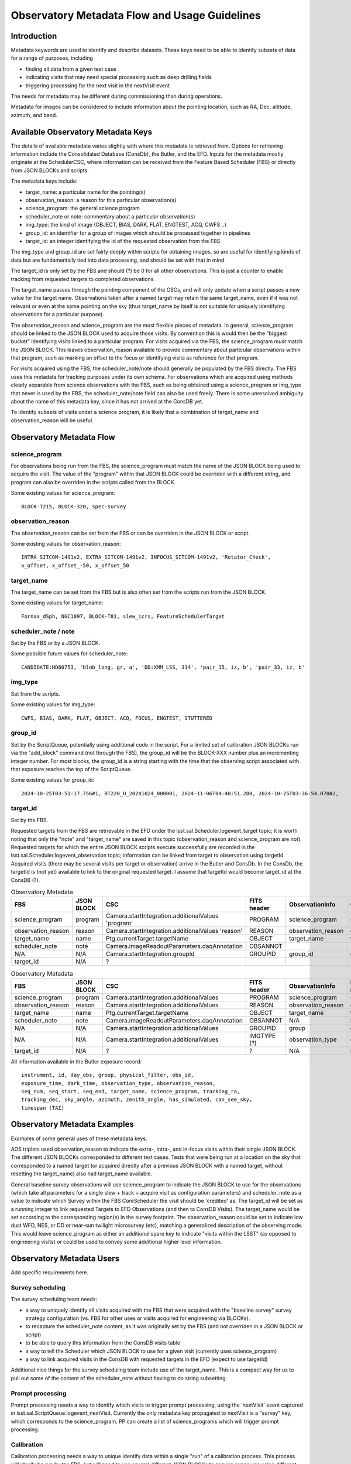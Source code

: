 ##############################################
Observatory Metadata Flow and Usage Guidelines
##############################################

.. abstract::

   In this technote we describe the usage and propagation of the different Metadata keywords available for describing and identifying datasets. Metadata keywords are traced from data acquisition through to the different endpoints where they can be used and guidelines are provided for how to set and use the keywords.



Introduction
============

Metadata keywords are used to identify and describe datasets.
These keys need to be able to identify subsets of data for a range of purposes, including

- finding all data from a given test case
- indicating visits that may need special processing such as deep drilling fields
- triggering processing for the next visit in the nextVisit event

The needs for metadata may be different during commissioning than during operations.

Metadata for images can be considered to include information about the pointing location,
such as RA, Dec, altitude, azimuth, and band.


Available Observatory Metadata Keys
===================================

The details of available metadata varies slightly with where this metadata is retrieved from.
Options for retrieving information include the Consolidated Database (ConsDb), the Butler, and the EFD.
Inputs for the metadata mostly originate at the SchedulerCSC,
where information can be received from the Feature Based Scheduler (FBS)
or directly from JSON BLOCKs and scripts.

The metadata keys include:

- target_name: a particular name for the pointing(s)
- observation_reason: a reason for this particular observation(s)
- science_program: the general science program
- scheduler_note or note: commentary about a particular observation(s)
- img_type: the kind of image (OBJECT, BIAS, DARK, FLAT, ENGTEST, ACQ, CWFS ..)
- group_id: an identifier for a group of images which should be processed together in pipelines
- target_id: an integer identifying the id of the requested observation from the FBS

The img_type and group_id are set fairly deeply within scripts for obtaining images,
so are useful for identifying kinds of data but are fundamentally tied into data processing,
and should be set with that in mind.

The target_id is only set by the FBS and should (?) be 0 for all other observations.
This is just a counter to enable tracking from requested targets to completed observations.

The target_name passes through the pointing component of the CSCs,
and will only update when a script passes a new value for the target name.
Observations taken after a named target may retain the same target_name,
even if it was not relevant or even at the same pointing on the sky
(thus target_name by itself is not suitable for uniquely identifying observations for a particular purpose).

The observation_reason and science_program are the most flexible pieces of metadata.
In general, science_program should be linked to the JSON BLOCK used to acquire those visits.
By convention this is would then be the "biggest bucket" identifying visits linked to a particular program.
For visits acquired via the FBS, the science_program *must* match the JSON BLOCK.
This leaves observation_reason available to provide commentary about particular observations within
that program, such as marking an offset to the focus or identifying visits as reference for that
program.

For visits acquired using the FBS, the scheduler_note/note should generally be populated by the FBS directly.
The FBS uses this metadata for tracking purposes under its own schema.
For observations which are acquired using methods clearly separable from science observations with the FBS,
such as being obtained using a science_program or img_type that never is used by the FBS,
the scheduler_note/note field can also be used freely.
There is some unresolved ambiguity about the name of this metadata key,
since it has not arrived at the ConsDB yet.

To identify subsets of visits under a science program,
it is likely that a combination of target_name and observation_reason will be useful.


Observatory Metadata Flow
=========================

.. mermaid:: metadata_flow.mmd

science_program
---------------
For observations being run from the FBS,
the science_program must match the name of the JSON BLOCK being used to acquire the visit.
The value of the "program" within that JSON BLOCK could be overriden with a different string,
and program can also be overriden in the scripts called from the BLOCK.

Some existing values for science_program::

    BLOCK-T215, BLOCK-320, spec-survey


observation_reason
------------------
The observation_reason can be set from the FBS or can be overriden in the JSON BLOCK or script.

Some existing values for observation_reason::

    INTRA_SITCOM-1491v2, EXTRA_SITCOM-1491v2, INFOCUS_SITCOM-1491v2, 'Rotator_Check',
    x_offset, x_offset_-50, x_offset_50


target_name
-----------
The target_name can be set from the FBS but is also often set from the scripts run from the JSON BLOCK.

Some existing values for target_name::

    Fornax_dSph, NGC1097, BLOCK-T81, slew_icrs, FeatureSchedulerTarget


scheduler_note / note
---------------------
Set by the FBS or by a JSON BLOCK.

Some possible future values for scheduler_note::

    CANDIDATE:HD60753, 'blob_long, gr, a', 'DD:XMM_LSS, 314', 'pair_15, iz, b', 'pair_33, iz, b'


img_type
--------
Set from the scripts.

Some existing values for img_type::

    CWFS, BIAS, DARK, FLAT, OBJECT, ACQ, FOCUS, ENGTEST, STUTTERED


group_id
--------
Set by the ScriptQueue, potentially using additional code in the script.
For a limited set of calibration JSON BLOCKs run via the "add_block" command (not through the FBS),
the group_id will be the BLOCK-XXX number plus an incrementing integer number.
For most blocks,
the group_id is a string starting with the time that the observing script associated with that exposure reaches the top of the ScriptQueue.

Some existing values for group_id::

    2024-10-25T03:51:17.756#1, BT220_O_20241024_000001, 2024-11-06T04:40:51.280, 2024-10-25T03:36:54.070#2,




target_id
---------

Set by the FBS.


Requested targets from the FBS are retrievable in the EFD under the lsst.sal.Scheduler.logevent_target topic;
it is worth noting that only the "note" and "target_name" are saved in this topic (observation_reason and science_program are not).
Requested targets for which the entire JSON BLOCK scripts execute successfully are recorded in the
lsst.sal.Scheduler.logevent_observation topic;
information can be linked from target to observation using targetId.
Acquired visits (there may be several visits per target or observation) arrive in the Butler and ConsDb.
In the ConsDb, the targetId is (not yet) available to link to the original requested target.
I assume that targetId would become target_id at the ConsDB (?).

.. list-table:: Observatory Metadata
   :widths: 25 25 50 25 25 25
   :header-rows: 1

   * - FBS
     - JSON BLOCK
     - CSC
     - FITS header
     - ObservationInfo
     - ConsDB
   * - science_program
     - program
     - Camera.startIntegration.additionalValues 'program'
     - PROGRAM
     - science_program
     - science_program
   * - observation_reason
     - reason
     - Camera.startIntegration.additionalValues 'reason'
     - REASON
     - observation_reason
     - observation_reason
   * - target_name
     - name
     - Ptg.currentTarget.targetName
     - OBJECT
     - target_name
     - target_name
   * - scheduler_note
     - note
     - Camera.imageReadoutParameters.daqAnnotation
     - OBSANNOT
     -
     -
   * - N/A
     - N/A
     - Camera.startIntegration.groupId
     - GROUPID
     - group_id
     - group_id
   * - target_id
     - N/A
     - ?
     -
     -
     -



.. list-table:: Observatory Metadata
   :widths: 25 25 50 25 25 25 25
   :header-rows: 1

   * - FBS
     - JSON BLOCK
     - CSC
     - FITS header
     - ObservationInfo
     - Butler exposure records
     - ConsDB
   * - science_program
     - program
     - Camera.startIntegration.additionalValues
     - PROGRAM
     - science_program
     - science_program
     - science_program
   * - observation_reason
     - reason
     - Camera.startIntegration.additionalValues
     - REASON
     - observation_reason
     - observation_reason
     - observation_reason
   * - target_name
     - name
     - Ptg.currentTarget.targetName
     - OBJECT
     - target_name
     - target_name
     - target_name
   * - scheduler_note
     - note
     - Camera.imageReadoutParameters.daqAnnotation
     - OBSANNOT
     - N/A
     - N/A
     - N/A (yet)
   * - N/A
     - N/A
     - Camera.startIntegration.additionalValues
     - GROUPID
     - group
     - group
     - group_id
   * - N/A
     - N/A
     - Camera.startIntegration.additionalValues
     - IMGTYPE (?)
     - observation_type
     - observation_type
     - img_type
   * - target_id
     - N/A
     - ?
     - ?
     - N/A
     - N/A
     - N/A (yet?)


All information available in the Butler exposure record::

    instrument, id, day_obs, group, physical_filter, obs_id,
    exposure_time, dark_time, observation_type, observation_reason,
    seq_num, seq_start, seq_end, target_name, science_program, tracking_ra,
    tracking_dec, sky_angle, azimuth, zenith_angle, has_simulated, can_see_sky,
    timespan (TAI)


Observatory Metadata Examples
=============================

Examples of some general uses of these metadata keys.

AOS triplets used observation_reason to indicate the extra-, intra-, and in-focus visits within their single JSON BLOCK.
The different JSON BLOCKs corresponded to different test cases.
Tests that were being run at a location on the sky that corresponded to a named target
(or acquired directly after a previous JSON BLOCK with a named target, without resetting the target_name)
also had target_name available.


General baseline survey observations will use science_program to indicate the JSON BLOCK to use for the observations
(which take all parameters for a single slew + track + acquire visit as configuration parameters)
and scheduler_note as a value to indicate which Survey within the FBS CoreScheduler the visit should be 'credited'  as.
The target_id will be set as a running integer to link requested Targets to EFD Observations (and then to ConsDB Visits).
The target_name would be set according to the corresponding region(s) in the survey footprint.
The observation_reason could be set to indicate low dust WFD, NES, or DD or near-sun twilight microsurvey (etc),
matching a generalized description of the observing mode.
This would leave science_program as either an additional spare key to indicate "visits within the LSST"
(as opposed to engineering visits) or could be used to convey some additional higher level information.


Observatory Metadata Users
==============================

Add specific requirements here.

Survey scheduling
-----------------

The survey scheduling team needs:

- a way to uniquely identify all visits acquired with the FBS that were acquired with the "baseline survey" survey strategy configuration (vs. FBS for other uses or visits acquired for engineering via BLOCKs).
- to recapture the scheduler_note content, as it was originally set by the FBS (and not overriden in a JSON BLOCK or script)
- to be able to query this information from the ConsDB visits table
- a way to tell the Scheduler which JSON BLOCK to use for a given visit (currently uses science_program)
- a way to link acquired visits in the ConsDB with requested targets in the EFD (expect to use targetId)

Additional nice things for the survey scheduling team include use of the target_name.
This is a compact way for us to pull out some of the content of the scheduler_note without having to do string subsetting.


Prompt processing
-----------------

Prompt processing needs a way to identify which visits to trigger prompt processing,
using the 'nextVisit' event captured in lsst.sal.ScriptQueue.logevent_nextVisit.
Currently the only metadata key propagated to nextVisit is a "survey" key,
which corresponds to the science_program.
PP can create a list of science_programs which will trigger prompt processing.


Calibration
-----------

Calibration processing needs a way to unique identify data within a single "run" of a calibration process.
This process will ideally be run by the FBS,
but will need to use several different JSON BLOCKs to acquire exposures using different scripts.
The science_program in the JSON BLOCKs could be overridden to match a single value if desirable.
The "run" identifier is not currently available and cannot easily be set without some additional machinery.
One option would be to track an incremental run ID in the FBS and store this in the observation_reason
or possibly scheduler_note.
A potential drawback might be if science_program is overriden in the BLOCK to be a single value for all
contributing content for the 'run', and observation_reason is only the incremental run id,
then the trace to the JSON BLOCK in use for a given observation could be lost.


Data Management
---------------

DMTN-065 lays out some requirements from Data Management for metadata applied to visits and catalogs in order to support general and special processing campaigns.
DMTN-065 requires a "region" label based on RA/Dec as well as an "observing mode" label to be applied to all visits and catalogs.
Examples in the technote for region labels include low-dust WFD, galactic plane WFD, dusty plane,
North Ecliptic Spur, Deep Drilling, and South Celestial Pole.
These generally match different areas on the sky defined in the baseline survey footprint.
As the region label is based solely on RA/Dec, it could be generated at any point
(and should be generated later, per-object, for catalog purposes).
A visit may overlap two different regions on the sky.
The observing model label is intended to be generated by the Feature Based Scheduler at the time of the requested target.
Examples for observing mode could include DD, ToO, near-sun twilight, triplet or engineering.
A visit would be acquired via a single primary mode.

Mapping the region and observing mode into the available metadata labels could be done in several ways.
Given that region labels could be multiple values (e.g. WFD + NES), this should not be the science_program,
but could be placed into either the target_name or the observing_reason.
Potentially, placing these labels for the target_name would collide with ToO target_names;
a solution would be to use the ToO name in the observation_reason and then simply label the target_name as usual.
This would then convey information about what part of the survey footprint the ToO landed within.
The observing mode could be placed into any of the metadata keys,
although would make most sense to be placed into observation_reason.

Requirements beyond DMTN-065?